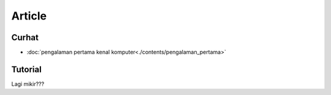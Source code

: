 """""""""""""""""""
Article 
"""""""""""""""""""

Curhat
-------------------

- :doc:`pengalaman pertama kenal komputer<./contents/pengalaman_pertama>`


Tutorial
-------------------

Lagi mikir???